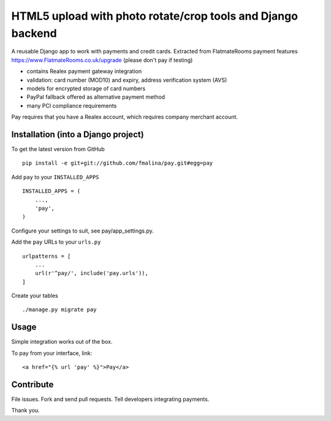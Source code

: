 HTML5 upload with photo rotate/crop tools and Django backend
============================================================

.. image:: https://travis-ci.org/fmalina/pay.svg?branch=master
    :target: https://travis-ci.org/fmalina/pay

A reusable Django app to work with payments and credit cards.
Extracted from FlatmateRooms payment features
https://www.FlatmateRooms.co.uk/upgrade (please don't pay if testing)

- contains Realex payment gateway integration
- validation: card number (MOD10) and expiry, address verification system (AVS)
- models for encrypted storage of card numbers
- PayPal fallback offered as alternative payment method
- many PCI compliance requirements

Pay requires that you have a Realex account, which requires company
merchant account.

Installation (into a Django project)
------------------------------------

To get the latest version from GitHub

::

    pip install -e git+git://github.com/fmalina/pay.git#egg=pay

Add ``pay`` to your ``INSTALLED_APPS``

::

    INSTALLED_APPS = (
        ...,
        'pay',
    )

Configure your settings to suit, see pay/app_settings.py.

Add the ``pay`` URLs to your ``urls.py``

::

    urlpatterns = [
        ...
        url(r'^pay/', include('pay.urls')),
    ]

Create your tables

::

    ./manage.py migrate pay


Usage
-----
Simple integration works out of the box.

To pay from your interface, link:

::

    <a href="{% url 'pay' %}">Pay</a>

Contribute
----------
File issues. Fork and send pull requests. Tell developers integrating payments.

Thank you.
